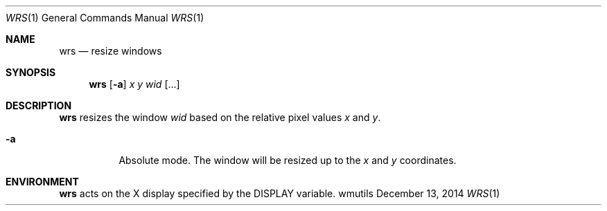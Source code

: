 .Dd December 13, 2014
.Dt WRS 1
.Os wmutils
.Sh NAME
.Nm wrs
.Nd resize windows
.Sh SYNOPSIS
.Nm wrs
.Op Fl a
.Ar x y wid Op ...
.Sh DESCRIPTION
.Nm
resizes the window
.Ar wid
based on the relative pixel values
.Ar x
and
.Ar y .
.Bl -tag -width Ds
.It Fl a
Absolute mode. The window will be resized up to the 
.Ar x
and
.Ar y
coordinates.
.El
.Sh ENVIRONMENT
.Nm
acts on the X display specified by the
.Ev DISPLAY
variable.
